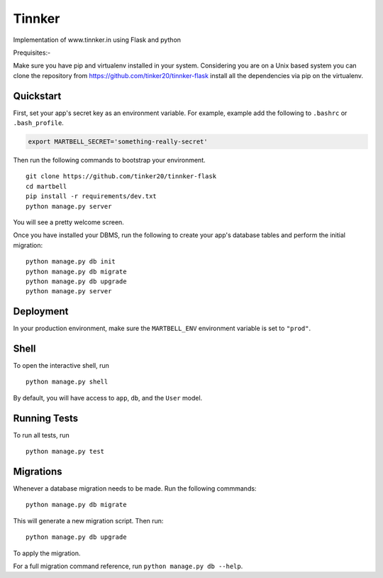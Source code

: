 ===============================
Tinnker
===============================

Implementation of www.tinnker.in using Flask and python

Prequisites:-

Make sure you have pip and virtualenv installed in your system. Considering you are on a Unix based system you can clone the 
repository from https://github.com/tinker20/tinnker-flask install all the dependencies via pip on the virtualenv.


Quickstart
----------

First, set your app's secret key as an environment variable. For example, example add the following to ``.bashrc`` or ``.bash_profile``.

.. code-block:: bash

    export MARTBELL_SECRET='something-really-secret'


Then run the following commands to bootstrap your environment.


::

    git clone https://github.com/tinker20/tinnker-flask
    cd martbell
    pip install -r requirements/dev.txt
    python manage.py server

You will see a pretty welcome screen.

Once you have installed your DBMS, run the following to create your app's database tables and perform the initial migration:

::

    python manage.py db init
    python manage.py db migrate
    python manage.py db upgrade
    python manage.py server



Deployment
----------

In your production environment, make sure the ``MARTBELL_ENV`` environment variable is set to ``"prod"``.


Shell
-----

To open the interactive shell, run ::

    python manage.py shell

By default, you will have access to ``app``, ``db``, and the ``User`` model.


Running Tests
-------------

To run all tests, run ::

    python manage.py test


Migrations
----------

Whenever a database migration needs to be made. Run the following commmands:
::

    python manage.py db migrate

This will generate a new migration script. Then run:
::

    python manage.py db upgrade

To apply the migration.

For a full migration command reference, run ``python manage.py db --help``.

